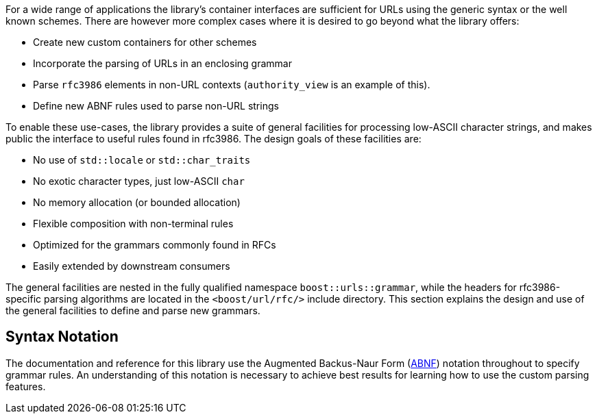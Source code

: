 //
// Copyright (c) 2023 Alan de Freitas (alandefreitas@gmail.com)
//
// Distributed under the Boost Software License, Version 1.0. (See accompanying
// file LICENSE_1_0.txt or copy at https://www.boost.org/LICENSE_1_0.txt)
//
// Official repository: https://github.com/boostorg/url
//


// [section:grammar Customization]

For a wide range of applications the library's container interfaces
are sufficient for URLs using the generic syntax or the well known
schemes. There are however more complex cases where it is desired
to go beyond what the library offers:

* Create new custom containers for other schemes
* Incorporate the parsing of URLs in an enclosing grammar
* Parse `rfc3986` elements in non-URL contexts
  (`authority_view` is an example of this).
* Define new ABNF rules used to parse non-URL strings

To enable these use-cases, the library provides a suite of general
facilities for processing low-ASCII character strings, and makes
public the interface to useful rules found in rfc3986. The design
goals of these facilities are:

* No use of `std::locale` or `std::char_traits`
* No exotic character types, just low-ASCII `char`
* No memory allocation (or bounded allocation)
* Flexible composition with non-terminal rules
* Optimized for the grammars commonly found in RFCs
* Easily extended by downstream consumers

The general facilities are nested in the fully qualified namespace
`boost::urls::grammar`, while the headers for rfc3986-specific parsing
algorithms are located in the `<boost/url/rfc/>` include directory.
This section explains the design and use of the general facilities
to define and parse new grammars.

== Syntax Notation

The documentation and reference for this library use the
Augmented Backus-Naur Form
(https://datatracker.ietf.org/doc/html/rfc2234[ABNF,window=blank_])
notation throughout to specify grammar rules. An
understanding of this notation is necessary to achieve
best results for learning how to use the custom parsing
features.

// [note
//     Code samples and identifiers in this customization
//     section are written as if the following declarations
//     are in effect:
// 
//     ```
//     #include <boost/url/grammar.hpp>
// 
//     using namespace ::boost::urls::grammar;
//     ```
// ]

// [include 4.1.rules.qbk]
// [include 4.2.charset.qbk]
// [include 4.3.combinators.qbk]
// [include 4.4.range.qbk]
// [include 4.5.rfc3986.qbk]


